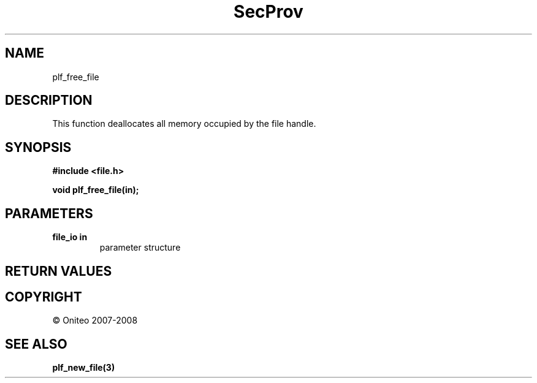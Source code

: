 .TH SecProv 3   "API Reference"
.SH NAME
plf_free_file
.SH DESCRIPTION
This function deallocates all memory occupied by the file handle.
.SH SYNOPSIS
.B #include <file.h>
.sp
.B void plf_free_file(in);
.SH PARAMETERS
.TP
.B file_io in
parameter structure
.SH RETURN VALUES
.SH COPYRIGHT
 \(co Oniteo 2007-2008
.SH SEE ALSO
.BR plf_new_file(3)
.PP

